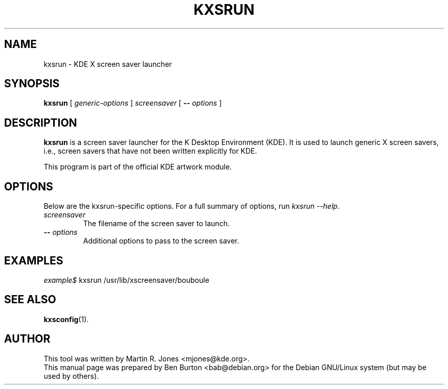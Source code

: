 .\"                                      Hey, EMACS: -*- nroff -*-
.\" First parameter, NAME, should be all caps
.\" Second parameter, SECTION, should be 1-8, maybe w/ subsection
.\" other parameters are allowed: see man(7), man(1)
.TH KXSRUN 1 "May 12, 2003"
.\" Please adjust this date whenever revising the manpage.
.\"
.\" Some roff macros, for reference:
.\" .nh        disable hyphenation
.\" .hy        enable hyphenation
.\" .ad l      left justify
.\" .ad b      justify to both left and right margins
.\" .nf        disable filling
.\" .fi        enable filling
.\" .br        insert line break
.\" .sp <n>    insert n+1 empty lines
.\" for manpage-specific macros, see man(7)
.SH NAME
kxsrun \- KDE X screen saver launcher
.SH SYNOPSIS
.B kxsrun
.RI "[ " generic-options " ]"
\fIscreensaver\fP
[ \fB\-\-\fP \fIoptions\fP ]
.SH DESCRIPTION
\fBkxsrun\fP is a screen saver launcher
for the K Desktop Environment (KDE).  It is used to launch generic
X screen savers, i.e., screen savers that have not been written explicitly
for KDE.
.PP
This program is part of the official KDE artwork module.
.SH OPTIONS
Below are the kxsrun-specific options.
For a full summary of options, run \fIkxsrun \-\-help\fP.
.TP
\fIscreensaver\fP
The filename of the screen saver to launch.
.TP
\fB\-\-\fP \fIoptions\fP
Additional options to pass to the screen saver.
.SH EXAMPLES
\fIexample$\fP kxsrun /usr/lib/xscreensaver/bouboule
.SH SEE ALSO
.BR kxsconfig (1).
.SH AUTHOR
This tool was written by Martin R. Jones <mjones@kde.org>.
.br
This manual page was prepared by Ben Burton <bab@debian.org>
for the Debian GNU/Linux system (but may be used by others).
